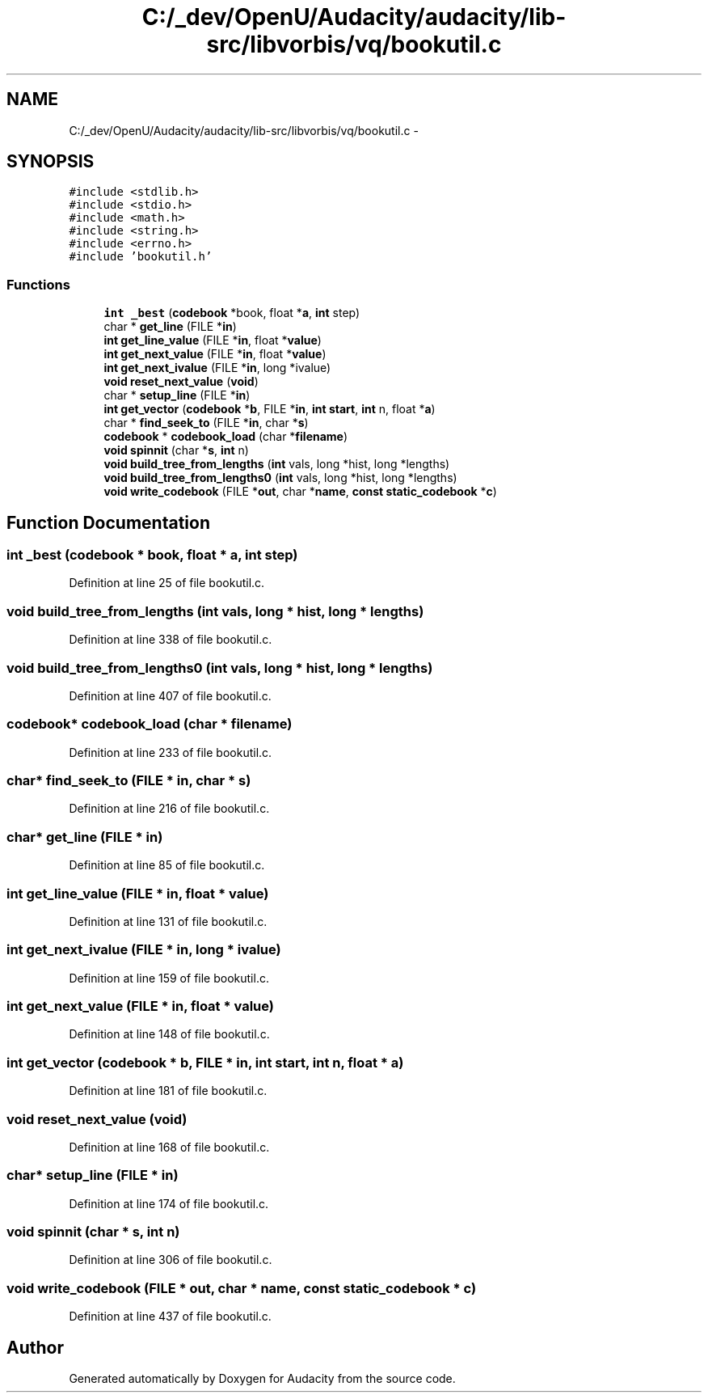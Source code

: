 .TH "C:/_dev/OpenU/Audacity/audacity/lib-src/libvorbis/vq/bookutil.c" 3 "Thu Apr 28 2016" "Audacity" \" -*- nroff -*-
.ad l
.nh
.SH NAME
C:/_dev/OpenU/Audacity/audacity/lib-src/libvorbis/vq/bookutil.c \- 
.SH SYNOPSIS
.br
.PP
\fC#include <stdlib\&.h>\fP
.br
\fC#include <stdio\&.h>\fP
.br
\fC#include <math\&.h>\fP
.br
\fC#include <string\&.h>\fP
.br
\fC#include <errno\&.h>\fP
.br
\fC#include 'bookutil\&.h'\fP
.br

.SS "Functions"

.in +1c
.ti -1c
.RI "\fBint\fP \fB_best\fP (\fBcodebook\fP *book, float *\fBa\fP, \fBint\fP step)"
.br
.ti -1c
.RI "char * \fBget_line\fP (FILE *\fBin\fP)"
.br
.ti -1c
.RI "\fBint\fP \fBget_line_value\fP (FILE *\fBin\fP, float *\fBvalue\fP)"
.br
.ti -1c
.RI "\fBint\fP \fBget_next_value\fP (FILE *\fBin\fP, float *\fBvalue\fP)"
.br
.ti -1c
.RI "\fBint\fP \fBget_next_ivalue\fP (FILE *\fBin\fP, long *ivalue)"
.br
.ti -1c
.RI "\fBvoid\fP \fBreset_next_value\fP (\fBvoid\fP)"
.br
.ti -1c
.RI "char * \fBsetup_line\fP (FILE *\fBin\fP)"
.br
.ti -1c
.RI "\fBint\fP \fBget_vector\fP (\fBcodebook\fP *\fBb\fP, FILE *\fBin\fP, \fBint\fP \fBstart\fP, \fBint\fP n, float *\fBa\fP)"
.br
.ti -1c
.RI "char * \fBfind_seek_to\fP (FILE *\fBin\fP, char *\fBs\fP)"
.br
.ti -1c
.RI "\fBcodebook\fP * \fBcodebook_load\fP (char *\fBfilename\fP)"
.br
.ti -1c
.RI "\fBvoid\fP \fBspinnit\fP (char *\fBs\fP, \fBint\fP n)"
.br
.ti -1c
.RI "\fBvoid\fP \fBbuild_tree_from_lengths\fP (\fBint\fP vals, long *hist, long *lengths)"
.br
.ti -1c
.RI "\fBvoid\fP \fBbuild_tree_from_lengths0\fP (\fBint\fP vals, long *hist, long *lengths)"
.br
.ti -1c
.RI "\fBvoid\fP \fBwrite_codebook\fP (FILE *\fBout\fP, char *\fBname\fP, \fBconst\fP \fBstatic_codebook\fP *\fBc\fP)"
.br
.in -1c
.SH "Function Documentation"
.PP 
.SS "\fBint\fP _best (\fBcodebook\fP * book, float * a, \fBint\fP step)"

.PP
Definition at line 25 of file bookutil\&.c\&.
.SS "\fBvoid\fP build_tree_from_lengths (\fBint\fP vals, long * hist, long * lengths)"

.PP
Definition at line 338 of file bookutil\&.c\&.
.SS "\fBvoid\fP build_tree_from_lengths0 (\fBint\fP vals, long * hist, long * lengths)"

.PP
Definition at line 407 of file bookutil\&.c\&.
.SS "\fBcodebook\fP* codebook_load (char * filename)"

.PP
Definition at line 233 of file bookutil\&.c\&.
.SS "char* find_seek_to (FILE * in, char * s)"

.PP
Definition at line 216 of file bookutil\&.c\&.
.SS "char* get_line (FILE * in)"

.PP
Definition at line 85 of file bookutil\&.c\&.
.SS "\fBint\fP get_line_value (FILE * in, float * value)"

.PP
Definition at line 131 of file bookutil\&.c\&.
.SS "\fBint\fP get_next_ivalue (FILE * in, long * ivalue)"

.PP
Definition at line 159 of file bookutil\&.c\&.
.SS "\fBint\fP get_next_value (FILE * in, float * value)"

.PP
Definition at line 148 of file bookutil\&.c\&.
.SS "\fBint\fP get_vector (\fBcodebook\fP * b, FILE * in, \fBint\fP start, \fBint\fP n, float * a)"

.PP
Definition at line 181 of file bookutil\&.c\&.
.SS "\fBvoid\fP reset_next_value (\fBvoid\fP)"

.PP
Definition at line 168 of file bookutil\&.c\&.
.SS "char* setup_line (FILE * in)"

.PP
Definition at line 174 of file bookutil\&.c\&.
.SS "\fBvoid\fP spinnit (char * s, \fBint\fP n)"

.PP
Definition at line 306 of file bookutil\&.c\&.
.SS "\fBvoid\fP write_codebook (FILE * out, char * name, \fBconst\fP \fBstatic_codebook\fP * c)"

.PP
Definition at line 437 of file bookutil\&.c\&.
.SH "Author"
.PP 
Generated automatically by Doxygen for Audacity from the source code\&.
